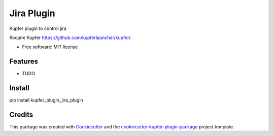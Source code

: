===============================
Jira Plugin
===============================


.. image:: https://img.shields.io/pypi/v/kupfer_plugin_jira_plugin.svg
        :target: https://pypi.python.org/pypi/kupfer_plugin_jira_plugin

.. image:: https://img.shields.io/travis/hugosenari/kupfer_plugin_jira_plugin.svg
        :target: https://travis-ci.org/hugosenari/kupfer_plugin_jira_plugin

.. image:: https://readthedocs.org/projects/kupfer_plugin_jira-plugin/badge/?version=latest
        :target: https://kupfer_plugin_jira-plugin.readthedocs.io/en/latest/?badge=latest
        :alt: Documentation Status



Kupfer plugin to control jira

Require Kupfer https://github.com/kupferlauncher/kupfer/


* Free software: MIT license


Features
--------

* TODO

Install
-------

pip install kupfer_plugin_jira_plugin


Credits
-------

This package was created with Cookiecutter_ and the `cookiecutter-kupfer-plugin-package`_ project template.

.. _Cookiecutter: https://github.com/audreyr/cookiecutter
.. _`cookiecutter-kupfer-plugin-package`: https://github.com/hugosenari/cookiecutter-kupfer-plugin-package

